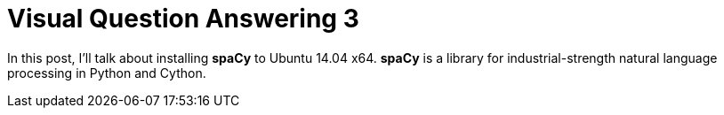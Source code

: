 = Visual Question Answering 3
:hp-tags: VQA, DNN, RNN, CNN, Python, spaCy

In this post, I'll talk about installing *spaCy* to Ubuntu 14.04 x64.
*spaCy* is a library for industrial-strength natural language processing in Python and Cython.

